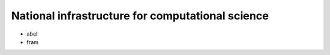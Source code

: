 National infrastructure for computational science 
==================================================

- abel
- fram


